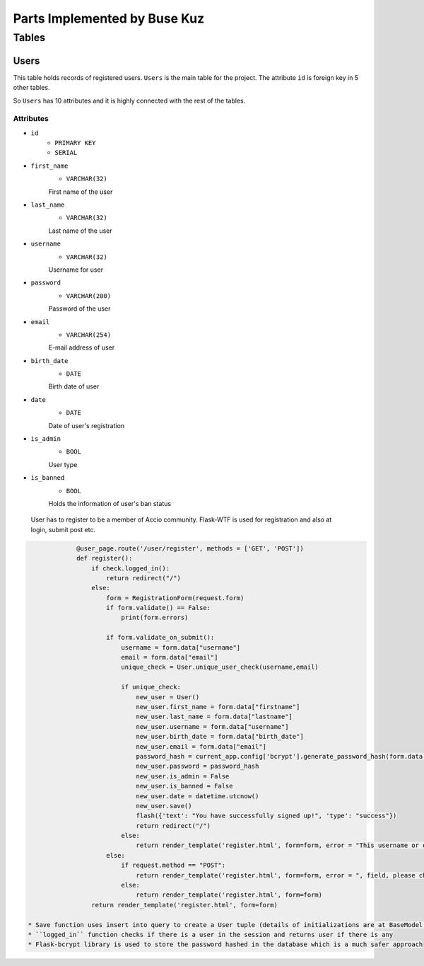 Parts Implemented by Buse Kuz
================================

**Tables**
**********

Users
-----

This table holds records of registered users. ``Users`` is the main table for the project. The attribute ``id`` is foreign key in 5 other tables.

So ``Users`` has 10 attributes and it is highly connected with the rest of the tables.

Attributes 
^^^^^^^^^^

* ``id``
    - ``PRIMARY KEY``
    - ``SERIAL``
* ``first_name``
    - ``VARCHAR(32)``
    First name of the user
* ``last_name``
    - ``VARCHAR(32)``
    Last name of the user
* ``username``
    - ``VARCHAR(32)``
    Username for user
* ``password``
    - ``VARCHAR(200)``
    Password of the user
* ``email``
    - ``VARCHAR(254)``
    E-mail address of user
* ``birth_date``
    - ``DATE``
    Birth date of user 
* ``date``
    - ``DATE``
    Date of user's registration
* ``is_admin``
    - ``BOOL``
    User type
* ``is_banned``
    - ``BOOL``
    Holds the information of user's ban status

 User has to register to be a member of Accio community. Flask-WTF is used for registration and also at login, submit post etc. 

.. code-block:: python

		@user_page.route('/user/register', methods = ['GET', 'POST'])
		def register():
		    if check.logged_in():
		        return redirect("/") 
		    else:
		        form = RegistrationForm(request.form)		
		        if form.validate() == False:
		            print(form.errors) 

		        if form.validate_on_submit():
		            username = form.data["username"]
		            email = form.data["email"]
		            unique_check = User.unique_user_check(username,email)

		            if unique_check:
		                new_user = User()
		                new_user.first_name = form.data["firstname"]
		                new_user.last_name = form.data["lastname"]
		                new_user.username = form.data["username"]
		                new_user.birth_date = form.data["birth_date"]
		                new_user.email = form.data["email"]
		                password_hash = current_app.config['bcrypt'].generate_password_hash(form.data["password"]).decode('utf-8')
		                new_user.password = password_hash
		                new_user.is_admin = False
		                new_user.is_banned = False
		                new_user.date = datetime.utcnow()
		                new_user.save()
		                flash({'text': "You have successfully signed up!", 'type': "success"}) 
		                return redirect("/")
		            else:
		                return render_template('register.html', form=form, error = "This username or e-mail is already in use, please try another one.")
		        else:
		            if request.method == "POST":
		                return render_template('register.html', form=form, error = ", field, please check again.")
		            else:
		                return render_template('register.html', form=form)
		    return render_template('register.html', form=form)

   * Save function uses insert into query to create a User tuple (details of initializations are at BaseModel section).
   * ``logged_in`` function checks if there is a user in the session and returns user if there is any
   * Flask-bcrypt library is used to store the password hashed in the database which is a much safer approach


